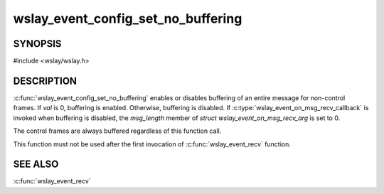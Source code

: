 wslay_event_config_set_no_buffering
===================================

SYNOPSIS
--------

#include <wslay/wslay.h>

.. c:function:: void wslay_event_config_set_no_buffering(wslay_event_context_ptr ctx, int val)

DESCRIPTION
-----------

:c:func:`wslay_event_config_set_no_buffering`
enables or disables buffering of an entire message for non-control frames.
If *val* is 0, buffering is enabled.
Otherwise, buffering is disabled.
If :c:type:`wslay_event_on_msg_recv_callback` is invoked when buffering is
disabled, the *msg_length* member of *struct wslay_event_on_msg_recv_arg*
is set to 0.

The control frames are always buffered regardless of this function call.

This function must not be used after the first invocation of
:c:func:`wslay_event_recv` function.

SEE ALSO
--------

:c:func:`wslay_event_recv`

